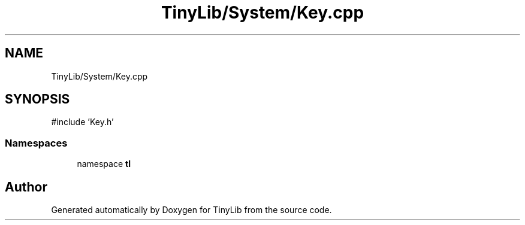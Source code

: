 .TH "TinyLib/System/Key.cpp" 3 "Version 0.1.0" "TinyLib" \" -*- nroff -*-
.ad l
.nh
.SH NAME
TinyLib/System/Key.cpp
.SH SYNOPSIS
.br
.PP
\fR#include 'Key\&.h'\fP
.br

.SS "Namespaces"

.in +1c
.ti -1c
.RI "namespace \fBtl\fP"
.br
.in -1c
.SH "Author"
.PP 
Generated automatically by Doxygen for TinyLib from the source code\&.
